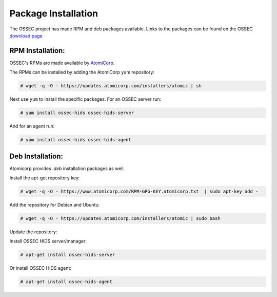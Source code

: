 .. _installation_installation-package:


Package Installation
====================

The OSSEC project has made RPM and deb packages available.
Links to the packages can be found on the OSSEC `download page <http://www.ossec.net/?page_id=19>`_

RPM Installation:
^^^^^^^^^^^^^^^^^

OSSEC's RPMs are made available by `AtomiCorp <http://www.atomicorp.com>`_.

The RPMs can be installed by adding the AtomiCorp yum repository:

.. code-block:: console

   # wget -q -O - https://updates.atomicorp.com/installers/atomic | sh 

Next use ``yum`` to install the specific packages. For an OSSEC server run:

.. code-block:: console

   # yum install ossec-hids ossec-hids-server

And for an agent run:

.. code-block:: console

   # yum install ossec-hids ossec-hids-agent


Deb Installation:
^^^^^^^^^^^^^^^^^

Atomicorp provides `.deb` installation packages as well.

Install the apt-get repository key:

.. code-block:: console
    
    # wget -q -O - https://www.atomicorp.com/RPM-GPG-KEY.atomicorp.txt  | sudo apt-key add -

Add the repository for Debian and Ubuntu:

.. code-block:: console

    # wget -q -O - https://updates.atomicorp.com/installers/atomic | sudo bash

Update the repository:
 
.. code-block::console

    # apt-get update

Install OSSEC HIDS server/manager:

.. code-block:: console

    # apt-get install ossec-hids-server

Or install OSSEC HIDS agent:

.. code-block:: console

    # apt-get install ossec-hids-agent

